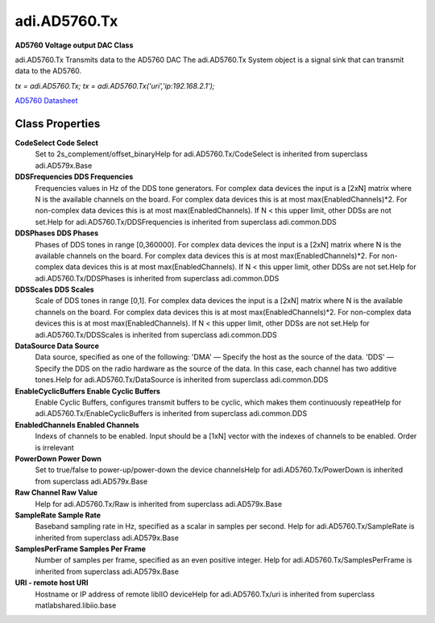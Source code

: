 adi.AD5760.Tx
-------------

**AD5760 Voltage output DAC Class**

adi.AD5760.Tx Transmits data to the AD5760 DAC
The adi.AD5760.Tx System object is a signal sink that can transmit
data to the AD5760.

`tx = adi.AD5760.Tx;`
`tx = adi.AD5760.Tx('uri','ip:192.168.2.1');`

`AD5760 Datasheet <https://www.analog.com/media/en/technical-documentation/data-sheets/ad5760.pdf>`_

Class Properties
================

**CodeSelect Code Select**
   Set to 2s_complement/offset_binaryHelp for adi.AD5760.Tx/CodeSelect is inherited from superclass adi.AD579x.Base

**DDSFrequencies DDS Frequencies**
   Frequencies values in Hz of the DDS tone generators. For complex data devices the input is a [2xN] matrix where N is the available channels on the board. For complex data devices this is at most max(EnabledChannels)*2. For non-complex data devices this is at most max(EnabledChannels). If N < this upper limit, other DDSs are not set.Help for adi.AD5760.Tx/DDSFrequencies is inherited from superclass adi.common.DDS

**DDSPhases DDS Phases**
   Phases of DDS tones in range [0,360000]. For complex data devices the input is a [2xN] matrix where N is the available channels on the board. For complex data devices this is at most max(EnabledChannels)*2. For non-complex data devices this is at most max(EnabledChannels). If N < this upper limit, other DDSs are not set.Help for adi.AD5760.Tx/DDSPhases is inherited from superclass adi.common.DDS

**DDSScales DDS Scales**
   Scale of DDS tones in range [0,1]. For complex data devices the input is a [2xN] matrix where N is the available channels on the board. For complex data devices this is at most max(EnabledChannels)*2. For non-complex data devices this is at most max(EnabledChannels). If N < this upper limit, other DDSs are not set.Help for adi.AD5760.Tx/DDSScales is inherited from superclass adi.common.DDS

**DataSource Data Source**
   Data source, specified as one of the following: 'DMA' — Specify the host as the source of the data. 'DDS' — Specify the DDS on the radio hardware as the source of the data. In this case, each channel has two additive tones.Help for adi.AD5760.Tx/DataSource is inherited from superclass adi.common.DDS

**EnableCyclicBuffers Enable Cyclic Buffers**
   Enable Cyclic Buffers, configures transmit buffers to be cyclic, which makes them continuously repeatHelp for adi.AD5760.Tx/EnableCyclicBuffers is inherited from superclass adi.common.DDS

**EnabledChannels Enabled Channels**
   Indexs of channels to be enabled. Input should be a [1xN] vector with the indexes of channels to be enabled. Order is irrelevant

**PowerDown Power Down**
   Set to true/false to power-up/power-down the device channelsHelp for adi.AD5760.Tx/PowerDown is inherited from superclass adi.AD579x.Base

**Raw Channel Raw Value**
   Help for adi.AD5760.Tx/Raw is inherited from superclass adi.AD579x.Base

**SampleRate Sample Rate**
   Baseband sampling rate in Hz, specified as a scalar in samples per second. Help for adi.AD5760.Tx/SampleRate is inherited from superclass adi.AD579x.Base

**SamplesPerFrame Samples Per Frame**
   Number of samples per frame, specified as an even positive integer. Help for adi.AD5760.Tx/SamplesPerFrame is inherited from superclass adi.AD579x.Base

**URI - remote host URI**
   Hostname or IP address of remote libIIO deviceHelp for adi.AD5760.Tx/uri is inherited from superclass matlabshared.libiio.base

